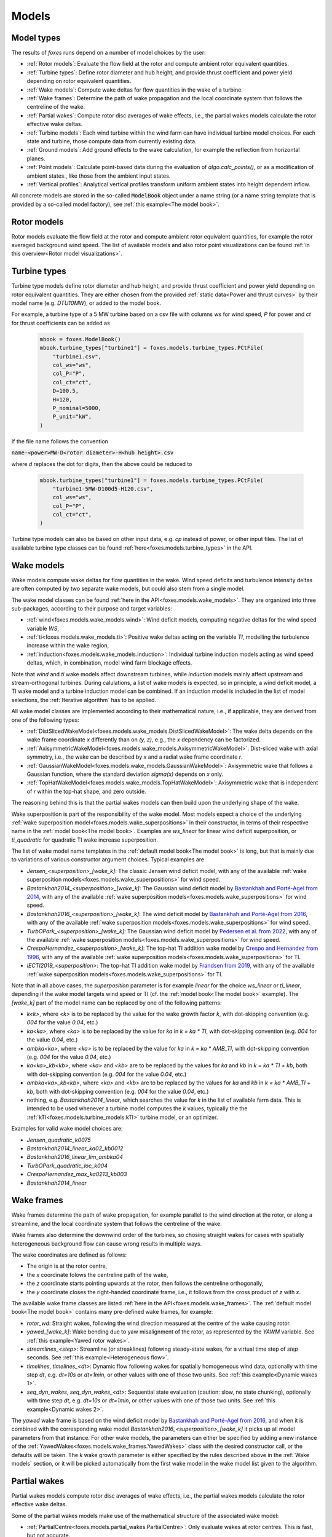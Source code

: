 Models
======

Model types
-----------

The results of *foxes* runs depend on a number of model choices by the user:

* :ref:`Rotor models`: Evaluate the flow field at the rotor and compute ambient rotor equivalent quantities.
* :ref:`Turbine types`: Define rotor diameter and hub height, and provide thrust coefficient and power yield depending on rotor equivalent quantities. 
* :ref:`Wake models`: Compute wake deltas for flow quantities in the wake of a turbine.
* :ref:`Wake frames`: Determine the path of wake propagation and the local coordinate system that follows the centreline of the wake.
* :ref:`Partial wakes`: Compute rotor disc averages of wake effects, i.e., the partial wakes models calculate the rotor effective wake deltas. 
* :ref:`Turbine models`: Each wind turbine within the wind farm can have individual turbine model choices. For each state and turbine, those compute data from currently existing data. 
* :ref:`Ground models`: Add ground effects to the wake calculation, for example the reflection from horizontal planes.
* :ref:`Point models`: Calculate point-based data during the evaluation of `algo.calc_points()`, or as a modification of ambient states., like those from the ambient input states. 
* :ref:`Vertical profiles`: Analytical vertical profiles transform uniform ambient states into height dependent inflow.

All concrete models are stored in the so-called :code:`ModelBook` object under 
a name string (or a name string template that is provided by a so-called model factory), 
see :ref:`this example<The model book>`.

Rotor models
------------
Rotor models evaluate the flow field at the rotor and compute ambient rotor equivalent quantities, for example the rotor averaged 
background wind speed. The list of available models and also rotor point visualizations can be found :ref:`in this overview<Rotor model visualizations>`.

Turbine types
-------------
Turbine type models define rotor diameter and hub height, and provide thrust coefficient and power yield depending on rotor equivalent quantities. 
They are either chosen from the provided :ref:`static data<Power and thrust curves>` by their model name (e.g. *DTU10MW*), 
or added to the model book. 

For example, a turbine type of a 5 MW turbine based on a csv file with 
columns *ws* for wind speed, *P* for power and *ct* for thrust 
coefficients can be added as

    .. code-block:: python

        mbook = foxes.ModelBook()
        mbook.turbine_types["turbine1"] = foxes.models.turbine_types.PCtFile(
            "turbine1.csv",
            col_ws="ws",
            col_P="P",
            col_ct="ct",
            D=100.5,
            H=120,
            P_nominal=5000,
            P_unit="kW",
        )

If the file name follows the convention 

:code:`name-<power>MW-D<rotor diameter>-H<hub height>.csv`

where `d` replaces the dot for digits, then the above could be reduced to

    .. code-block:: python

        mbook.turbine_types["turbine1"] = foxes.models.turbine_types.PCtFile(
            "turbine1-5MW-D100d5-H120.csv",
            col_ws="ws",
            col_P="P",
            col_ct="ct",
        )

Turbine type models can also be based on other input data, e.g. `cp` instead 
of power, or other input files. The list of available turbine type classes
can be found :ref:`here<foxes.models.turbine_types>` in the API. 

Wake models
-----------
Wake models compute wake deltas for flow quantities in the wake. Wind speed deficits and turbulence 
intensity deltas are often computed by two separate wake models, but could also stem from a single model. 

The wake model classes can be found :ref:`here in the API<foxes.models.wake_models>`.
They are organized into three sub-packages, according to their purpose and target variables: 

* :ref:`wind<foxes.models.wake_models.wind>`: Wind deficit models, computing negative deltas for the wind speed variable `WS`,
* :ref:`ti<foxes.models.wake_models.ti>`: Positive wake deltas acting on the variable `TI`, modelling the turbulence increase within the wake region,
* :ref:`induction<foxes.models.wake_models.induction>`: Individual turbine induction models acting as wind speed deltas, which, in combination, model wind farm blockage effects.

Note that `wind` and `ti` wake models affect downstream turbines, while `induction` models 
mainly affect upstream and stream-orthogonal turbines. During calulations, a list of
wake models is expected, so in principle, a wind deficit model, a TI wake model and a turbine
induction model can be combined. If an induction model is included in the
list of model selections, the :ref:`Iterative algorithm` has to be applied.

All wake model classes are implemented according to their mathematical nature, i.e.,
if applicable, they are derived from one of the following types:

* :ref:`DistSlicedWakeModel<foxes.models.wake_models.DistSlicedWakeModel>`: The wake delta depends on the wake frame coordinate `x` differently than on `(y, z)`, e.g., the `x` dependency can be factorized.
* :ref:`AxisymmetricWakeModel<foxes.models.wake_models.AxisymmetricWakeModel>`: Dist-sliced wake with axial symmetry, i.e., the wake can be described by `x` and a radial wake frame coordinate `r`.
* :ref:`GaussianWakeModel<foxes.models.wake_models.GaussianWakeModel>`: Axisymmetric wake that follows a Gaussian function, where the standard deviation `sigma(x)` depends on `x` only.
* :ref:`TopHatWakeModel<foxes.models.wake_models.TopHatWakeModel>`: Axisymmetric wake that is independent of `r` within the top-hat shape, and zero outside.

The reasoning behind this is that the partial wakes models can then
build upon the underlying shape of the wake.

Wake superposition is part of the responsibility of the wake model. Most models expect
a choice of the underlying :ref:`wake superposition model<foxes.models.wake_superpositions>`
in their constructor, in terms of their respective name in the :ref:`model book<The model book>`.
Examples are `ws_linear` for linear wind deficit superposition, or `ti_quadratic`
for quadratic TI wake increase superposition.

The list of wake model name templates in the :ref:`default model book<The model book>` is long,
but that is mainly due to variations of various constructor argument choices. Typical examples are

* `Jensen_<superposition>_[wake_k]`: The classic Jensen wind deficit model, with any of the available :ref:`wake superposition models<foxes.models.wake_superpositions>` for wind speed.
* `Bastankhah2014_<superposition>_[wake_k]`: The Gaussian wind deficit model by `Bastankhah and Porté-Agel from 2014 <https://doi.org/10.1016/j.renene.2014.01.002>`_, with any of the available :ref:`wake superposition models<foxes.models.wake_superpositions>` for wind speed. 
* `Bastankhah2016_<superposition>_[wake_k]`: The wind deficit model by `Bastankhah and Porté-Agel from 2016 <https://doi.org/10.1017/jfm.2016.595>`_, with any of the available :ref:`wake superposition models<foxes.models.wake_superpositions>` for wind speed. 
* `TurbOPark_<superposition>_[wake_k]`: The Gaussian wind deficit model by `Pedersen et al. from 2022 <https://iopscience.iop.org/article/10.1088/1742-6596/2265/2/022063/pdf>`_, with any of the available :ref:`wake superposition models<foxes.models.wake_superpositions>` for wind speed. 
* `CrespoHernandez_<superposition>_[wake_k]`: The top-hat TI addition wake model by `Crespo and Hernandez from 1996 <https://doi.org/10.1016/0167-6105(95)00033-X>`_, with any of the available :ref:`wake superposition models<foxes.models.wake_superpositions>` for TI. 
* `IECTI2019_<superposition>`: The top-hat TI addition wake model by `Frandsen from 2019 <http://orbit.dtu.dk/files/3750291/2009_31.pdf>`_, with any of the available :ref:`wake superposition models<foxes.models.wake_superpositions>` for TI. 

Note that in all above cases, the `superposition` parameter is 
for example `linear` for the choice `ws_linear` or `ti_linear`, depending if the wake model targets wind speed or TI
(cf. the :ref:`model book<The model book>` example). The `[wake_k]` part of the model name can be replaced by one of the following patterns:

* `k<k>`, where `<k>` is to be replaced by the value for the wake growth factor `k`, with dot-skipping convention (e.g. `004` for the value `0.04`, etc.) 
* `ka<ka>`, where `<ka>` is to be replaced by the value for `ka` in `k = ka * TI`, with dot-skipping convention (e.g. `004` for the value `0.04`, etc.) 
* `ambka<ka>`, where `<ka>` is to be replaced by the value for `ka` in `k = ka * AMB_TI`, with dot-skipping convention (e.g. `004` for the value `0.04`, etc.) 
* `ka<ka>_kb<kb>`, where `<ka>` and `<kb>` are to be replaced by the values for `ka` and `kb` in `k = ka * TI + kb`, both with dot-skipping convention (e.g. `004` for the value `0.04`, etc.) 
* `ambka<ka>_kb<kb>`, where `<ka>` and `<kb>` are to be replaced by the values for `ka` and `kb` in `k = ka * AMB_TI + kb`, both with dot-skipping convention (e.g. `004` for the value `0.04`, etc.) 
* nothing, e.g. `Bastankhah2014_linear`, which searches the value for `k` in the list of available farm data. This is intended to be used whenever a turbine model computes the `k` values, typically the the :ref:`kTI<foxes.models.turbine_models.kTI>` turbine model, or an optimizer.

Examples for valid wake model choices are:

* `Jensen_quadratic_k0075`
* `Bastankhah2014_linear_ka02_kb0012`
* `Bastankhah2016_linear_lim_ambka04`
* `TurbOPark_quadratic_loc_k004`
* `CrespoHernandez_max_ka0213_kb003`
* `Bastankhah2014_linear`

Wake frames
-----------
Wake frames determine the path of wake propagation, for example parallel to the 
wind direction at the rotor, or along a streamline, and the local coordinate system 
that follows the centreline of the wake. 

Wake frames also determine the downwind
order of the turbines, so chosing straight wakes for cases with spatially 
heterogeneous background flow can cause wrong results in multiple ways.

The wake coordinates are defined as follows:

* The origin is at the rotor centre,
* the `x` coordinate folows the centreline path of the wake,
* the `z` coordinate starts pointing upwards at the rotor, then follows the centreline orthogonally,
* the `y` coordinate closes the right-handed coordinate frame, i.e., it follows from the cross product of `z` with `x`.

The available wake frame classes are listed 
:ref:`here in the API<foxes.models.wake_frames>`. The :ref:`default model book<The model book>` 
contains many pre-defined wake frames, for example:

* `rotor_wd`: Straight wakes, following the wind direction measured at the centre of the wake causing rotor.
* `yawed_[wake_k]`: Wake bending due to yaw misalignment of the rotor, as represented by the `YAWM` variable. See :ref:`this example<Yawed rotor wakes>`.  
* `streamlines_<step>`: Streamline (or streaklines) following steady-state wakes, for a virtual time step of `step` seconds. See :ref:`this example<Heterogeneous flow>`.
* `timelines`, `timelines_<dt>`: Dynamic flow following wakes for spatially homogeneous wind data, optionally with time step `dt`, e.g. `dt=10s` or `dt=1min`, or other values with one of those two units. See :ref:`this example<Dynamic wakes 1>`.
* `seq_dyn_wakes`, `seq_dyn_wakes_<dt>`: Sequential state evaluation (caution: slow, no state chunking), optionally with time step `dt`, e.g. `dt=10s` or `dt=1min`, or other values with one of those two units. See :ref:`this example<Dynamic wakes 2>`.

The `yawed` wake frame is based on the wind deficit model by `Bastankhah and Porté-Agel from 2016 <https://doi.org/10.1017/jfm.2016.595>`_,
and when it is combined with the corresponding wake model `Bastankhah2016_<superposition>_[wake_k]` it picks up all
model parameters from that instance.  For other wake models, the parameters can either be specified by adding a new instance
of the :ref:`YawedWakes<foxes.models.wake_frames.YawedWakes>` class with the desired constructor call, or the defaults will 
be taken. The `k` wake growth parameter is either specified by the rules described above in the :ref:`Wake models` section, or it will be
picked automatically from the first wake model in the wake model list given to the algorithm.

Partial wakes
-------------
Partial wakes models compute rotor disc averages of wake effects, i.e., 
the partial wakes models calculate the rotor effective wake deltas. 

Some of the partial wakes models make use of the mathematical structure of 
the associated wake model:

* :ref:`PartialCentre<foxes.models.partial_wakes.PartialCentre>`: Only evaluate wakes at rotor centres. This is fast, but not accurate.
* :ref:`RotorPoints<foxes.models.partial_wakes.RotorPoints>`: Evaluate the wake model at exactly the rotor points, then take the average of the combined result. For large number of rotor points this is accurate, but potentially slow.
* :ref:`PartialTopHat<foxes.models.partial_wakes.PartialTopHat>`: Compute the overlap of the wake circle with the rotor disc. This is mathematically exact and fast, but limited to wakes with top-hat shapes.
* :ref:`PartialAxiwake<foxes.models.partial_wakes.PartialAxiwake>`: Compute the numerical integral of axi-symmetric wakes with the rotor disc. This needs less evaluation points than grid-type wake averaging.
* :ref:`PartialSegregated<foxes.models.partial_wakes.PartialSegregated>`: Abstract base class for segregated wake averaging, which means adding the averaged wake to the averaged background result (in contrast to `RotorPoints`).
* :ref:`PartialGrid<foxes.models.partial_wakes.PartialGrid>`: Segregated partial wakes evaluated at points of a :ref:`grid-type rotor<GridRotor>` (which is usually not equal to the selected rotor model).

In the :ref:`default model book<The model book>`, concrete instances of the above partial wakes models
can be found under the names

* `centre`: The centre point model,
* `rotor_points`: The rotor points model,
* `top_hat`: The top-hat model,
* `axiwake<n>`: The axiwake model, with `n` representing the number of steps for the discretization of the integral over each downstream rotor,
* `grid<n2>`: The grid model with `n2` representing the number of points in a regular square grid.

Partial wakes are now chosen when costructing the algorithm object.
There are several ways of specifying partial wakes model choices for 
the selected wake models:

* by a dictionary, which maps wake model names to model choices (or default choices, if not found),
* or by a list, where the mapping to the wake models is in order of appearance, 
* or by a string, in which case all models are either mapped to the given model, or, if that fails with `TypeError`, to their defaults,
* or by `None`, which means all models are mapped to the default choice.

A verification of the different partial wakes models 
is carried out in this example: :ref:`Partial wakes verification`
All types approach the correct rotor average for high point
counts, but with different efficiency.

Turbine models
--------------
Each wind turbine within the wind farm can have individual turbine model choices. 
For each state and turbine, those compute data from currently existing data. 

The list of available turbine model classes can be found 
:ref:`here in the API<foxes.models.turbine_models>`. For example:

* :ref:`kTI<foxes.models.turbine_models.kTI>`: Computes the wake expansion coefficient `k` as a linear function of `TI`: `k = kb + kTI * TI`. All models that do not specify `k` explicitly (i.e, `k=None` in the constructor), will then use this result when computing wake deltas.
* :ref:`SetFarmVars<foxes.models.turbine_models.SetFarmVars>`: Set any farm variable to any state-turbine data array, or sub-array (nan values are ignored), either initially (`pre_rotor=True`) or after the wake calculation.
* :ref:`PowerMask<foxes.models.turbine_models.PowerMask>`: Curtail or boost the turbine by re-setting the maximal power of the turbine, see :ref:`this example<Power mask>`.
* :ref:`SectorManagement<foxes.models.turbine_models.SectorManagement>`: Modify farm variables if wind speed and/or wind direction values are within certain ranges, see :ref:`this example<Wind sector management>`.
* :ref:`YAW2YAWM<foxes.models.turbine_models.YAW2YAWM>` and :ref:`YAWM2YAW<foxes.models.turbine_models.YAWM2YAW>`: Compute absolute yaw angles from yaw misalignment, and vice-versa.
* :ref:`Calculator<foxes.models.turbine_models.Calculator>`: Apply any user-written function that calculates values of farm variables.
* :ref:`LookupTable<foxes.models.turbine_models.LookupTable>`: Use a lookup-table for the computation of farm variables.


Ground models
-------------
Add ground effects to the wake calculation, for example the reflection from horizontal planes.

The list of available ground model classes can be found 
:ref:`here in the API<foxes.models.ground_models>`. The following models are 
accessible from the :ref:`default model book<The model book>`:

* `no_ground`: Does not add any ground effects.
* `ground_mirror`: Adds wake reflection from a horizontal plane at zero height.
* `blh_mirror_h<height>`: Adds wake reflections from two horizontal planes, one at the ground and one at the specified height.

Ground models can be selected globally for all wake models, by passing the model
name to the `ground_models` argument of the algorithm constructor. Alternatively, a 
dictionary mapping of wake model names to ground model names can be used, cf. the rules
for :ref:`partial wakes model selections<Partial wakes>`.

Point models
------------
Calculate point-based data during the evaluation of `algo.calc_points()`, 
or as a modification of ambient states.

Point models can be added to ambient states objects, simply by the `+` operation.

The list of available point models can be found :ref:`here in the API<foxes.models.point_models>`.
For example:

* :ref:`WakeDeltas<foxes.models.point_models.WakeDeltas>`: Subtract backgrounds from waked results.
* :ref:`TKE2TI<foxes.models.point_models.TKE2TI>`: Compute `TI` from turbulent kinetic energy data, as for example provided by mesoscale simulations.

Vertical profiles
-----------------
Analytical vertical profiles transform uniform ambient states into height dependent inflow.

The list of available vertical profiles can be found :ref:`here in the API<foxes.models.vertical_profiles>`.
they can be added to uniform ambient states as in the following example, here for
a Monin-Obukhof dependent log-profile:

    .. code-block:: python

        states = foxes.input.states.StatesTable(
            data_source="abl_states_6000.csv.gz",
            output_vars=[FV.WS, FV.WD, FV.TI, FV.RHO, FV.MOL],
            var2col={FV.WS: "ws", FV.WD: "wd", FV.TI: "ti", FV.MOL: "mol"},
            fixed_vars={FV.RHO: 1.225, FV.Z0: 0.05, FV.H: 100.0},
            profiles={FV.WS: "ABLLogWsProfile"},
        )

Notice the required variable `FV.H`, denoting the reference height of the
provided wind data, as well as roughness length `FV.Z0` and Monin-Obukhof length `FV.MOL`.